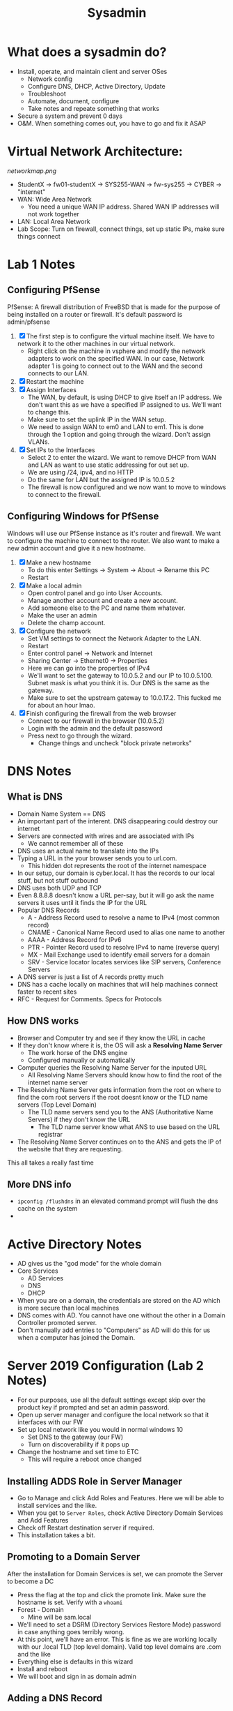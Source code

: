 #+TITLE: Sysadmin

* What does a sysadmin do?
  - Install, operate, and maintain client and server OSes
    - Network config
    - Configure DNS, DHCP, Active Directory, Update
    - Troubleshoot
    - Automate, document, configure
    - Take notes and repeate something that works
  - Secure a system and prevent 0 days
  - O&M. When something comes out, you have to go and fix it ASAP
* Virtual Network Architecture:
  [[networkmap.png]]
  - StudentX -> fw01-studentX -> SYS255-WAN -> fw-sys255 -> CYBER -> "internet"
  - WAN: Wide Area Network
    - You need a unique WAN IP address. Shared WAN IP addresses will not work together
  - LAN: Local Area Network
  - Lab Scope: Turn on firewall, connect things, set up static IPs, make sure things connect

* Lab 1 Notes
** Configuring PfSense
   PfSense: A firewall distribution of FreeBSD that is made for the purpose of being installed on a router or firewall. It's default password is admin/pfsense
  1. [X] The first step is to configure the virtual machine itself. We have to network it to the other machines in our virtual network.
     * Right click on the machine in vsphere and modify the network adapters to work on the specified WAN. In our case, Network adapter 1 is going to connect out to the WAN and the second connects to our LAN. 
  2. [X] Restart the machine
  3. [X] Assign Interfaces
     * The WAN, by default, is using DHCP to give itself an IP address. We don't want this as we have a specified IP assigned to us. We'll want to change this.
     * Make sure to set the uplink IP in the WAN setup.
     * We need to assign WAN to em0 and LAN to em1. This is done through the 1 option and going through the wizard. Don't assign VLANs.
  4. [X] Set IPs to the Interfaces
     * Select 2 to enter the wizard. We want to remove DHCP from WAN and LAN as want to use static addressing for out set up.
     * We are using /24, ipv4, and no HTTP
     * Do the same for LAN but the assigned IP is 10.0.5.2
     * The firewall is now configured and we now want to move to windows to connect to the firewall.
** Configuring Windows for PfSense
   Windows will use our PfSense instance as it's router and firewall. We want to configure the machine to connect to the router. We also want to make a new admin account and give it a new hostname.
  1. [X] Make a new hostname
     * To do this enter Settings -> System -> About -> Rename this PC
     * Restart
  2. [X] Make a local admin
     * Open control panel and go into User Accounts. 
     * Manage another account and create a new account.
     * Add someone else to the PC and name them whatever.
     * Make the user an admin
     * Delete the champ account.
  3. [X] Configure the network
     * Set VM settings to connect the Network Adapter to the LAN.
     * Restart
     * Enter control panel -> Network and Internet
     * Sharing Center -> Ethernet0 -> Properties
     * Here we can go into the properties of IPv4
     * We'll want to set the gateway to 10.0.5.2 and our IP to 10.0.5.100. Subnet mask is what you think it is. Our DNS is the same as the gateway.
     * Make sure to set the upstream gateway to 10.0.17.2. This fucked me for about an hour lmao.
  4. [X] Finish configuring the firewall from the web browser
     * Connect to our firewall in the browser (10.0.5.2)
     * Login with the admin and the default password
     * Press next to go through the wizard. 
       * Change things and uncheck "block private networks"
  
* DNS Notes
** What is DNS
  * Domain Name System == DNS
  * An important part of the interent. DNS disappearing could destroy our internet
  * Servers are connected with wires and are associated with IPs
    * We cannot remember all of these
  * DNS uses an actual name to translate into the IPs
  * Typing a URL in the your browser sends you to url.com.
    * This hidden dot represents the root of the internet namespace
  * In our setup, our domain is cyber.local. It has the records to our local stuff, but not stuff outbound
  * DNS uses both UDP and TCP
  * Even 8.8.8.8 doesn't know a URL per-say, but it will go ask the name servers it uses until it finds the IP for the URL
  * Popular DNS Records
    * A - Address Record used to resolve a name to IPv4 (most common record)
    * CNAME - Canonical Name Record used to alias one name to another
    * AAAA - Address Record for IPv6
    * PTR - Pointer Record used to resolve IPv4 to name (reverse query)
    * MX - Mail Exchange used to identify email servers for a domain
    * SRV - Service locator locates services like SIP servers, Conference Servers  
  * A DNS server is just a list of A records pretty much
  * DNS has a cache locally on machines that will help machines connect faster to recent sites
  * RFC - Request for Comments. Specs for Protocols
** How DNS works
  * Browser and Computer try and see if they know the URL in cache
  * If they don't know where it is, the OS will ask a *Resolving Name Server*
    * The work horse of the DNS engine
    * Configured manually or automatically
  * Computer queries the Resolving Name Server for the inputed URL
    * All Resolving Name Servers should know how to find the root of the internet name server
  * The Resolving Name Server gets information from the root on where to find the com root servers if the root doesnt know or the TLD name servers (Top Level Domain)
    * The TLD name servers send you to the ANS (Authoritative Name Servers) if they don't know the URL
      * The TLD name server know what ANS to use based on the URL registrar
  * The Resolving Name Server continues on to the ANS and gets the IP of the website that they are requesting.
This all takes a really fast time

** More DNS info
   * ~ipconfig /flushdns~ in an elevated command prompt will flush the dns cache on the system
   *  
* Active Directory Notes
  * AD gives us the "god mode" for the whole domain
  * Core Services
    * AD Services
    * DNS
    * DHCP
  * When you are on a domain, the credentials are stored on the AD which is more secure than local machines
  * DNS comes with AD. You cannot have one without the other in a Domain Controller promoted server.
  * Don't manually add entries to "Computers" as AD will do this for us when a computer has joined the Domain.
* Server 2019 Configuration (Lab 2 Notes)
  * For our purposes, use all the default settings except skip over the product key if prompted and set an admin password.
  * Open up server manager and configure the local network so that it interfaces with our FW
  * Set up local network like you would in normal windows 10
    * Set DNS to the gateway (our FW)
    * Turn on discoverability if it pops up
  * Change the hostname and set time to ETC
    * This will require a reboot once changed
** Installing ADDS Role in Server Manager
   * Go to Manage and click Add Roles and Features. Here we will be able to install services and the like.
   * When you get to ~Server Roles~, check Active Directory Domain Services and Add Features
   * Check off Restart destination server if required.
   * This installation takes a bit.
** Promoting to a Domain Server
After the installation for Domain Services is set, we can promote the Server to become a DC
  * Press the flag at the top and click the promote link. Make sure the hostname is set. Verify with a ~whoami~
  * Forest - Domain
    * Mine will be sam.local
  * We'll need to set a DSRM (Directory Services Restore Mode) password in case anything goes terribly wrong.
  * At this point, we'll have an error. This is fine as we are working locally with our .local TLD (top level domain). Valid top level domains are .com and the like
  * Everything else is defaults in this wizard
  * Install and reboot
  * We will boot and sign in as domain admin

** Adding a DNS Record
   * At this point, our DNS server is now set to 127.0.0.1 instead of our FW. DNS queries that aren't handled here are sent to FW, in turn, sending it to it's DNS
   * We'll want to create a DNS record here so that anyone using this server as it's DNS will be able to resolve fw01.sam.local to it's IP, which will allow further outbound connection.
     * Trying to ping the hostname will result in error
   * To add the record, we'll want to get to the DNS manager. We do this by going to DNS on the left, and then right clicking on our server and selecting DNS manager
*** Forward Lookup Zone:
    * Expand our domain and right click it, adding a new host (A)
    * Here we'll add our name, domain name, and IP address
    * We'll want to create the PTR record as well
     * This will error because we need to set up a reverse lookup zone in order to actually create a PTR record
***  Reverse DNS
    * On the left, we'll see the Reverse Lookup Zones folder. Here, we'll want to create a new lookup zone for 10.0.5.0/24 network (our local network)
    * After this is created, we'll want to update our A record
** Named Domain Users on AD Server
  * To add new users, right click our server in AD DS and click Active Directory Users and Computers
    * Here we can right open our domain, right click Users, and add a new user.
  * The admin name should have the suffix ~-adm~
  * Add a user to a group by simply right clicking them and adding them to a group

* Joining a windows machine to a domain
  * Change the machine's DNS to the DNS of our DC
    * This is important
  * Test name resolution by pinging a hostname.domain.local
  * Go to System Properties. Here you can change the domain.
    * When you change the domain, you have to enter in the creds of an account with access to the domain
      * Give this a second, and then you will see a welcome message.
  * Restart
* Linux Fundamentals
  * The center point of a lot of OSs. It's a kernel.
  * Linux != Unix
    * Unix is a lot of older which is a single user, single task OS
    * Linux has networking, multi-users, multi-tasking, etc
  * Linux is stable and open source
  * Lots of linux distros
  * Enterprise uses CentOS as it is based off of Red Hat
    * CentOS uses ~yum~ as a package
    * Packages can be updated and upgraded with ~yum update~ or ~upgrade~ respectively.
  * To set up the network on our machine, we can use the GUI for network manager called ~nmtui~. This makes it easy to configure our IPs and hostname as par for this course
  * As we don't want to "run with scissors", we'll want to create an account that doesn't have root all the time.
  * We'll do this with the ~adduser~ command which will create a home directory
  * We'll need to add a password for the user, which can be done with ~passwd~
  * We can also remove a user with ~userdel~ if we mess anything up
  * Giving the user sudo permissions is easy enough and can be done by assigning the user to the ~wheel~ group.
  * ~history~ can be used to display your history. You can also view this in the hidden file of ~.bash_history~ in your home directory.
    * ~history -c~ can also clear your history
  * A service in linux is called a daemon and services will generally have a 'd' at the end of a service name
    * ~httpd~ is a daemon
** Command Log:
   * ~userdel~ can be used to delete a user
   * ~umask~ can be used to change the default permissions for a user. This is not persistant though and will need to be added to a config for future persistance.
   * ~id $USER~ will display the groups the logged in user is in. If you replace the $USER variable with another user on the machine, you will see their permissions, granted you have root.
   * ~w~ or ~who~ will allow you to see who is logged in on the system right now.
** Directory Info:
 * /bin
   This directory is used to store commands that can be run on the system.
 * /etc
   This directory contains all system related configuration files.
 * /home
   Here is where all the user files are found.
 * / 
   Root is where all the files on the system are mounted and where everything stems from.
 * /dev
   The devices directory is where devices are mounted as special files.
  
* DHCP
  * DHCP is important for how we operate with networking
  * Dynamic Host Configuration Protocol
  * Assigns IP addresses to hosts
  * Provides otther address, the subnet mask, default gateway, and the DNS address
  * Can be a client and as a server
  * Example:
    * Two computers connected to a switch and to a router
    * computers need unique IP addresses
    * These could be assigned manually, but that doesn't work when we need to scale up
    * Each computer runs a DHCP client to ask the DHCP server for an IP address
    * Enterprise most likely has a dedicated server
  * Process 
    1. DHCPDiscover: a computer will broadcast for a DHCP server when they are connected to the network. 
    2. DHCPOffer: When the server get's the message, the server will offer an available IP address.
       * If more than one are offered, the client will pick the first one it recieves
    3. DHCPRequest: The client who got the offer will then confirm that it will take the offered IP address
    4. DHCPACK: The server will send the IP address, the subnet mask, gateway, and DHCP server to the client.
    DORA lol
  * The server gives IP addresses on a "lease". If the IP address is not renewed within that period, the IP address will go back into the pool of available IP addresses
    * The server keeps track of all the IP addresses given out
  * The UDP ports that it operates on are 68 for the client and 67 for the server
  * Different settings and scenerios can change the process described here, but this is just a general overview
  * DHCP feels like it is at Layer 3 but it actually runs at layer 7
    * It is a service that gives a Layer 3 (and 2 kind of) address to clients
    * SSH is a layer 7 application as well, for example
  * When you log into a machine you don't have that IP yet, so it broadcasts to the network asking for an IP. The server responds with an IP in a Unicast. The machine then broadcasts a YES (DHCP Request) and then is ACKed the IP.
    * Couldnt this result in a MITM attack?
  * DHCP Scope: the range of IPs that the DHCP server can assign
    * This could also be configured to be different rooms for example, so room A is 30-39 and room B is 40-49
  * DHCP Release: will get rid of your current IP address back to the DHCP pool
    * Your IP is now 0.0.0.0 or, in other words, nothing
    * Windows commandline: ~ipconfig /release~
    * What if you try this on a static network?
  * DHCP uses UDP because DHCP is doing the confirmation so it doesn't need TCP
** Additional DHCP Items
   * DHCPNak: Means the opposite of ACK. It is a negative acknowledgement. This could occur for a few reasons, either the DHCP server finds that the IP is not available or it might come from a second DHCP server on the network that saw a request it wasn't intended to recieve and it denies it. This could also happen if a client moves subnets, for example.
   * DHCPDecline: This message occurs when the client decides that the TCP/IP config is set up improperly or that the given parameters are invalid. This will go from client to server, and the client will restart the leasing process over again.
   * DHCPInform: This is a client to server message that asks for local configuration. The client will already have an external address set up o use. 

* Setting up DHCP on Linux (Lab 4 Notes) 
  * On the CentOS machine, we can simply install DHCP using ~yum~
    ~sudo yum install dhcp~
  * We can configure dhcp in the ~/etc/dhcp/dhcp.conf~ file
    * Here is where we'll configure our router (or firewall in this case), subnet mask, the domain name, and the range (or pool)
  * We want to restart the service whenever we change the config
  * We'll start the service and enable it at boot with the following:
  #+BEGIN_SRC bash
    systemctl start dhcpd
    systemctl enable dhcpd
  #+END_SRC
  * The default on CentOS is to enable the firewall and allow incoming ICMP and SSH requests. We'll need to enable and allow the dhcp ports through so the client will work
  * ~firewall-cmd --list-all~ will show the current config of the firewall, but as of right now, the dhcpv6-client is only enabled temporarily.
  * To enable the ports permanently, we'll do the following:
  #+BEGIN_SRC bash
    firewall-cmd --add-service=dhcp --permanent 
    firewall-cmd --reload
  #+END_SRC
** Configuring Windows 10 DHCP Client
   * This is as simple as changing the network card to use dynamic instead of static
** Changing Lease Length for a DHCP lease
   * By default, it seems our DHCP lease lasts about 12 hours. We'll want to change this to something else depending on use case. In our case, we'll change it to just an hour.
   * The config for ~dhcpd~ is found in ~/etc/~ as all configs are. We'll add the following line to the config in our subnet section:
    #+BEGIN_SRC 
      default-lease-time 3600; #1 hour
    #+END_SRC
   * Restart the service
   * Release and renew on the workstation. Confirm that it worked with ~ipconfig /all~. Should show the new lease time.
   
** Accidently setting up DHCP on AD fix
   So, you set up DHCP on AD? This will result in a lease being created for the first IP in our pool, even if we try and DHCPRelease on the machine. Our workstation will get the next IP in the pool which is not what the lab asks for. Here are the steps to fix it: 
   1. Run ~ipconfig /release~ on both wks01 and ad01 given you set up DHCP on both.
   2. Reconfigure ad01 to use static
   3. The leases for dhcp are stored in ~/var/lib/dhcp~. There are three files here, ~dhcp6.leases~, ~dhcp.leases~ and ~dhcp.leases~~. All of these need to be wiped. Run the following:
   #+BEGIN_SRC bash
     > dhcp6.leases
     > dhcp.leases
     > dhcp.leases~
   #+END_SRC
   4. Run ~ipconfig /renew~ as an administrator on wks01. This will create a new lease for wks01 for our desired IP.
   
